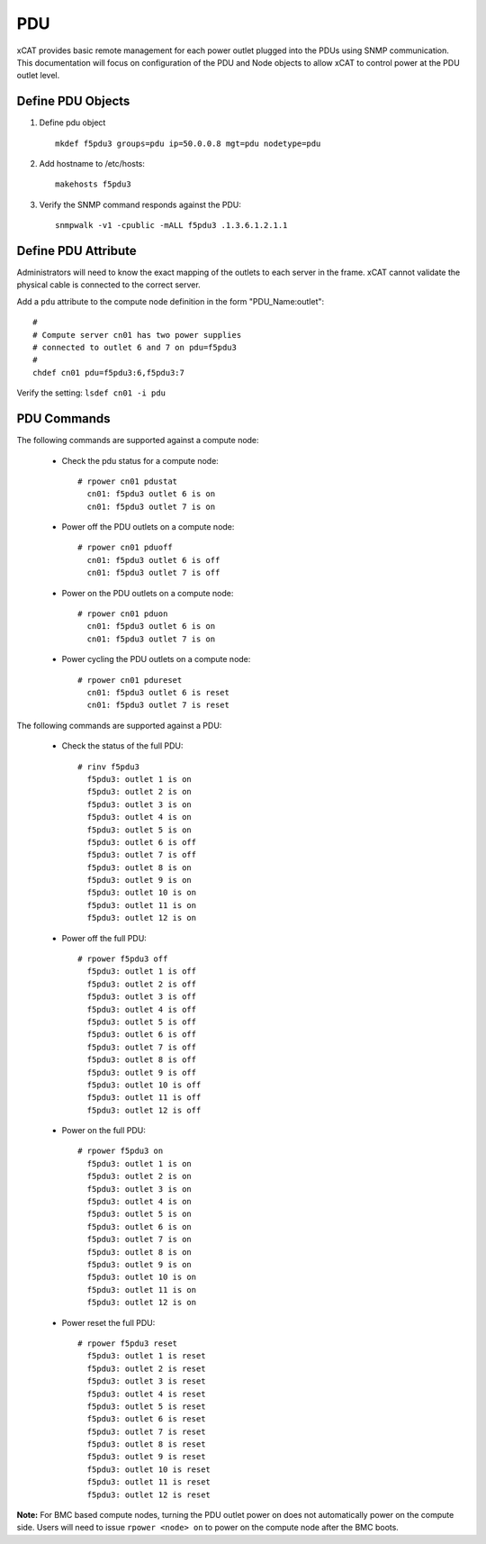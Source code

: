 PDU
===

xCAT provides basic remote management for each power outlet plugged into the PDUs using SNMP communication.  This documentation will focus on configuration of the PDU and Node objects to allow xCAT to control power at the PDU outlet level.  


Define PDU Objects
------------------



#. Define pdu object ::

    mkdef f5pdu3 groups=pdu ip=50.0.0.8 mgt=pdu nodetype=pdu

#. Add hostname to /etc/hosts::

    makehosts f5pdu3

#. Verify the SNMP command responds against the PDU: ::

    snmpwalk -v1 -cpublic -mALL f5pdu3 .1.3.6.1.2.1.1


Define PDU Attribute
--------------------

Administrators will need to know the exact mapping of the outlets to each server in the frame.  xCAT cannot validate the physical cable is connected to the correct server. 

Add a ``pdu`` attribute to the compute node definition in the form "PDU_Name:outlet": ::

    #
    # Compute server cn01 has two power supplies 
    # connected to outlet 6 and 7 on pdu=f5pdu3
    #
    chdef cn01 pdu=f5pdu3:6,f5pdu3:7


Verify the setting: ``lsdef cn01 -i pdu``


PDU Commands
------------

The following commands are supported against a compute node: 

   * Check the pdu status for a compute node: ::
   
       # rpower cn01 pdustat
         cn01: f5pdu3 outlet 6 is on
         cn01: f5pdu3 outlet 7 is on


   * Power off the PDU outlets on a compute node: :: 
   
       # rpower cn01 pduoff
         cn01: f5pdu3 outlet 6 is off
         cn01: f5pdu3 outlet 7 is off

   * Power on the PDU outlets on a compute node: :: 
   
       # rpower cn01 pduon
         cn01: f5pdu3 outlet 6 is on
         cn01: f5pdu3 outlet 7 is on

   * Power cycling the PDU outlets on a compute node: :: 
   
       # rpower cn01 pdureset
         cn01: f5pdu3 outlet 6 is reset 
         cn01: f5pdu3 outlet 7 is reset

The following commands are supported against a PDU: 

   * Check the status of the full PDU: ::

       # rinv f5pdu3
         f5pdu3: outlet 1 is on
         f5pdu3: outlet 2 is on
         f5pdu3: outlet 3 is on
         f5pdu3: outlet 4 is on
         f5pdu3: outlet 5 is on
         f5pdu3: outlet 6 is off
         f5pdu3: outlet 7 is off
         f5pdu3: outlet 8 is on
         f5pdu3: outlet 9 is on
         f5pdu3: outlet 10 is on
         f5pdu3: outlet 11 is on
         f5pdu3: outlet 12 is on

   * Power off the full PDU: ::
   
       # rpower f5pdu3 off
         f5pdu3: outlet 1 is off
         f5pdu3: outlet 2 is off
         f5pdu3: outlet 3 is off
         f5pdu3: outlet 4 is off
         f5pdu3: outlet 5 is off
         f5pdu3: outlet 6 is off
         f5pdu3: outlet 7 is off
         f5pdu3: outlet 8 is off
         f5pdu3: outlet 9 is off
         f5pdu3: outlet 10 is off
         f5pdu3: outlet 11 is off
         f5pdu3: outlet 12 is off

   * Power on the full PDU: ::

       # rpower f5pdu3 on
         f5pdu3: outlet 1 is on
         f5pdu3: outlet 2 is on
         f5pdu3: outlet 3 is on
         f5pdu3: outlet 4 is on
         f5pdu3: outlet 5 is on
         f5pdu3: outlet 6 is on
         f5pdu3: outlet 7 is on
         f5pdu3: outlet 8 is on
         f5pdu3: outlet 9 is on
         f5pdu3: outlet 10 is on
         f5pdu3: outlet 11 is on
         f5pdu3: outlet 12 is on

   * Power reset the full PDU: ::
   
       # rpower f5pdu3 reset
         f5pdu3: outlet 1 is reset
         f5pdu3: outlet 2 is reset
         f5pdu3: outlet 3 is reset
         f5pdu3: outlet 4 is reset
         f5pdu3: outlet 5 is reset
         f5pdu3: outlet 6 is reset
         f5pdu3: outlet 7 is reset
         f5pdu3: outlet 8 is reset
         f5pdu3: outlet 9 is reset
         f5pdu3: outlet 10 is reset
         f5pdu3: outlet 11 is reset
         f5pdu3: outlet 12 is reset
   
   
**Note:** For BMC based compute nodes, turning the PDU outlet power on does not automatically power on the compute side.  Users will need to issue ``rpower <node> on`` to power on the compute node after the BMC boots. 








